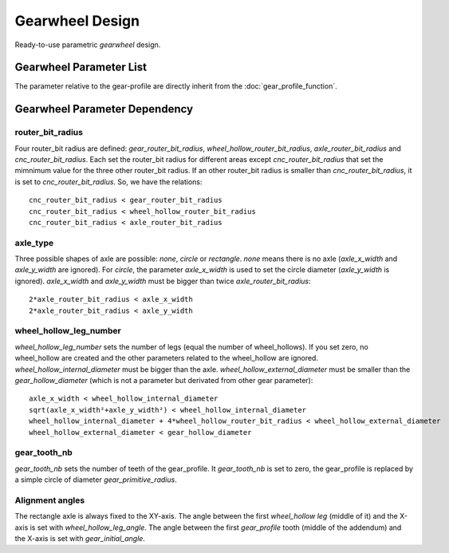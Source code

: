 ================
Gearwheel Design
================

Ready-to-use parametric *gearwheel* design.

.. image:: images/gearwheel_examples.png

Gearwheel Parameter List
========================

The parameter relative to the gear-profile are directly inherit from the :doc:`gear_profile_function`.

.. image:: images/gearwheel_parameters.png

Gearwheel Parameter Dependency
==============================

router_bit_radius
-----------------

Four router_bit radius are defined: *gear_router_bit_radius*, *wheel_hollow_router_bit_radius*, *axle_router_bit_radius* and *cnc_router_bit_radius*. Each set the router_bit radius for different areas except *cnc_router_bit_radius* that set the mimnimum value for the three other router_bit radius. If an other router_bit radius is smaller than *cnc_router_bit_radius*, it is set to *cnc_router_bit_radius*. So, we have the relations::

  cnc_router_bit_radius < gear_router_bit_radius
  cnc_router_bit_radius < wheel_hollow_router_bit_radius
  cnc_router_bit_radius < axle_router_bit_radius

axle_type
---------

Three possible shapes of axle are possible: *none*, *circle* or *rectangle*. *none* means there is no axle (*axle_x_width* and *axle_y_width* are ignored). For *circle*, the parameter *axle_x_width* is used to set the circle diameter (*axle_y_width* is ignored). *axle_x_width* and *axle_y_width* must be bigger than twice *axle_router_bit_radius*::

  2*axle_router_bit_radius < axle_x_width
  2*axle_router_bit_radius < axle_y_width

wheel_hollow_leg_number
-----------------------

*wheel_hollow_leg_number* sets the number of legs (equal the number of wheel_hollows). If you set zero, no wheel_hollow are created and the other parameters related to the wheel_hollow are ignored. *wheel_hollow_internal_diameter* must be bigger than the axle. *wheel_hollow_external_diameter* must be smaller than the *gear_hollow_diameter* (which is not a parameter but derivated from other gear parameter)::

  axle_x_width < wheel_hollow_internal_diameter
  sqrt(axle_x_width²+axle_y_width²) < wheel_hollow_internal_diameter
  wheel_hollow_internal_diameter + 4*wheel_hollow_router_bit_radius < wheel_hollow_external_diameter
  wheel_hollow_external_diameter < gear_hollow_diameter

gear_tooth_nb
-------------

*gear_tooth_nb* sets the number of teeth of the gear_profile. It *gear_tooth_nb* is set to zero, the gear_profile is replaced by a simple circle of diameter *gear_primitive_radius*.

Alignment angles
----------------

The rectangle axle is always fixed to the XY-axis. The angle between the first *wheel_hollow leg* (middle of it) and the X-axis is set with *wheel_hollow_leg_angle*. The angle between the first *gear_profile* tooth (middle of the addendum) and the X-axis is set with *gear_initial_angle*.





